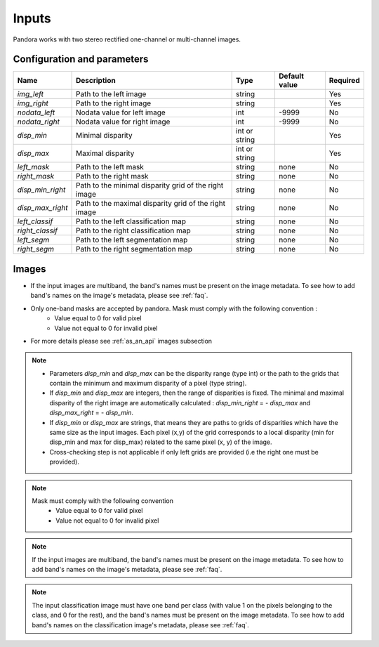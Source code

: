 .. _inputs:

Inputs
======

Pandora works with two stereo rectified one-channel or multi-channel images.


Configuration and parameters
****************************

.. csv-table::

    **Name**,**Description**,**Type**,**Default value**,**Required**
    *img_left*,Path to the left image,string,,Yes
    *img_right*,Path to the right image,string,,Yes
    *nodata_left*,Nodata value for left image, int,-9999,No
    *nodata_right*,Nodata value for right image,int,-9999,No
    *disp_min*,Minimal disparity,int or string,,Yes
    *disp_max*,Maximal disparity,int or string,,Yes
    *left_mask*,Path to the left mask,string,"none",No
    *right_mask*,Path to the right mask,string,"none",No
    *disp_min_right*,Path to the minimal disparity grid of the right image,string,"none",No
    *disp_max_right*,Path to the maximal disparity grid of the right image,string,"none",No
    *left_classif*,Path to the left classification map,string,"none",No
    *right_classif*,Path to the right classification map,string,"none",No
    *left_segm*,Path to the left segmentation map,string,"none",No
    *right_segm*,Path to the right segmentation map,string,"none",No

Images
******

- If the input images are multiband, the band's names must be present on the image metadata. To see how to add band's names on the image's metadata, please see :ref:`faq`.
- Only one-band masks are accepted by pandora. Mask must comply with the following convention :
    - Value equal to 0 for valid pixel
    - Value not equal to 0 for invalid pixel
- For more details please see :ref:`as_an_api` images subsection


.. note::
    - Parameters *disp_min* and *disp_max* can be the disparity range (type int) or the path to the grids
      that contain the minimum and maximum disparity of a pixel (type string).
    - If *disp_min* and *disp_max* are integers, then the range of disparities is fixed. The minimal and maximal
      disparity of the right image are automatically calculated : *disp_min_right* = - *disp_max* and *disp_max_right* = - *disp_min*.
    - If *disp_min* or *disp_max* are strings, that means they are paths to grids of disparities which have the same size as the input images.
      Each pixel (x,y) of the grid corresponds to a local disparity (min for disp_min and max for disp_max) related to the same pixel (x, y) of the image.
    - Cross-checking step is not applicable if only left grids are provided (i.e the right one must be provided).

.. note::
    Mask must comply with the following convention
     - Value equal to 0 for valid pixel
     - Value not equal to 0 for invalid pixel

.. note::
    If the input images are multiband, the band's names must be present on the image metadata. To see how to add band's names on the image's metadata, please
    see :ref:`faq`.

.. note::
    The input classification image must have one band per class (with value 1 on the pixels belonging to the class, and 0 for the rest), and the band's names must be present on the image metadata. To see how to add band's names on the classification image's metadata, please
    see :ref:`faq`.
